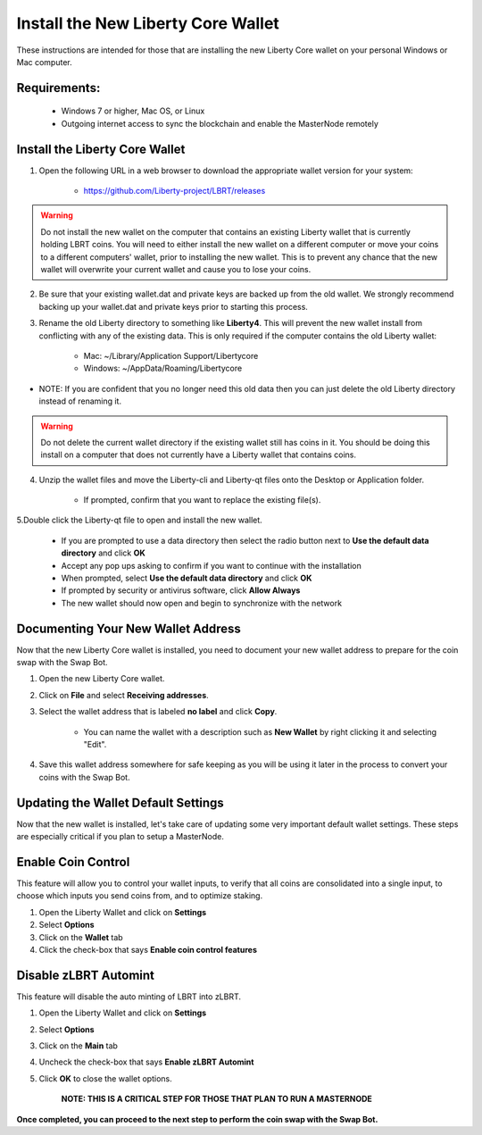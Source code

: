 .. _walletinstall:
.. _Video: https://www.youtube.com/watch?v=0TU044CYfl4/

.. _installnewwallet:

===================================
Install the New Liberty Core Wallet
===================================

These instructions are intended for those that are installing the new Liberty Core wallet on your personal Windows or Mac computer.

Requirements:
-------------
	* Windows 7 or higher, Mac OS, or Linux
	* Outgoing internet access to sync the blockchain and enable the MasterNode remotely

Install the Liberty Core Wallet
-------------------------------

1. Open the following URL in a web browser to download the appropriate wallet version for your system:

	* https://github.com/Liberty-project/LBRT/releases

.. warning:: Do not install the new wallet on the computer that contains an existing Liberty wallet that is currently holding LBRT coins.  You will need to either install the new wallet on a different computer or move your coins to a different computers' wallet, prior to installing the new wallet.  This is to prevent any chance that the new wallet will overwrite your current wallet and cause you to lose your coins.

2. Be sure that your existing wallet.dat and private keys are backed up from the old wallet.  We strongly recommend backing up your wallet.dat and private keys prior to starting this process.

3. Rename the old Liberty directory to something like **Liberty4**. This will prevent the new wallet install from conflicting with any of the existing data.  This is only required if the computer contains the old Liberty wallet:

	* Mac: ~/Library/Application Support/Libertycore
	* Windows: ~/AppData/Roaming/Libertycore

* NOTE: If you are confident that you no longer need this old data then you can just delete the old Liberty directory instead of renaming it.

.. warning:: Do not delete the current wallet directory if the existing wallet still has coins in it.  You should be doing this install on a computer that does not currently have a Liberty wallet that contains coins.
	
4. Unzip the wallet files and move the Liberty-cli and Liberty-qt files onto the Desktop or Application folder.  

	* If prompted, confirm that you want to replace the existing file(s).

5.Double click the Liberty-qt file to open and install the new wallet.

	* If you are prompted to use a data directory then select the radio button next to **Use the default data directory** and click **OK**
	* Accept any pop ups asking to confirm if you want to continue with the installation
	* When prompted, select **Use the default data directory** and click **OK**
	* If prompted by security or antivirus software, click **Allow Always**
	* The new wallet should now open and begin to synchronize with the network

Documenting Your New Wallet Address
-----------------------------------

Now that the new Liberty Core wallet is installed, you need to document your new wallet address to prepare for the coin swap with the Swap Bot.

1. Open the new Liberty Core wallet.

2. Click on **File** and select **Receiving addresses**.

3. Select the wallet address that is labeled **no label** and click **Copy**.

	* You can name the wallet with a description such as **New Wallet** by right clicking it and selecting "Edit".

4. Save this wallet address somewhere for safe keeping as you will be using it later in the process to convert your coins with the Swap Bot.  

	
Updating the Wallet Default Settings
------------------------------------

Now that the new wallet is installed, let's take care of updating some very important default wallet settings.  These steps are especially critical if you plan to setup a MasterNode.

Enable Coin Control
-------------------

This feature will allow you to control your wallet inputs, to verify that all coins are consolidated into a single input, to choose which inputs you send coins from, and to optimize staking.

1. Open the Liberty Wallet and click on **Settings**
2. Select **Options**
3. Click on the **Wallet** tab
4. Click the check-box that says **Enable coin control features**

Disable zLBRT Automint
----------------------

This feature will disable the auto minting of LBRT into zLBRT.

1. Open the Liberty Wallet and click on **Settings**
2. Select **Options**
3. Click on the **Main** tab
4. Uncheck the check-box that says **Enable zLBRT Automint**
5. Click **OK** to close the wallet options.

	**NOTE: THIS IS A CRITICAL STEP FOR THOSE THAT PLAN TO RUN A MASTERNODE**

**Once completed, you can proceed to the next step to perform the coin swap with the Swap Bot.**